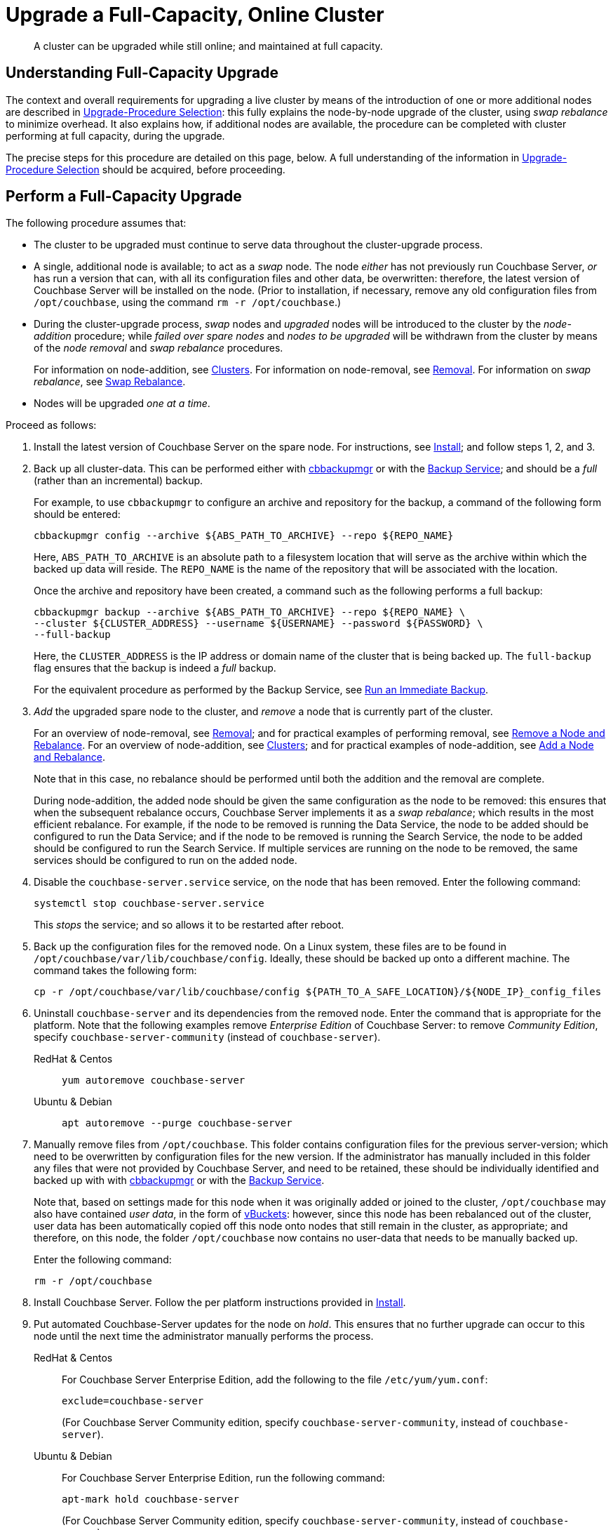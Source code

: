 = Upgrade a Full-Capacity, Online Cluster

:description: A cluster can be upgraded while still online; and maintained at full capacity.
//:page-aliases: install:upgrade-strategy-for-features
:tabs:

[abstract]
{description}

[#online-upgrade-with-full-capacity]
== Understanding Full-Capacity Upgrade

The context and overall requirements for upgrading a live cluster by means of the introduction of one or more additional nodes are described in xref:install:upgrade-strategies.adoc[Upgrade-Procedure Selection]: this fully explains the node-by-node upgrade of the cluster, using _swap rebalance_ to minimize overhead.
It also explains how, if additional nodes are available, the procedure can be completed with cluster performing at full capacity, during the upgrade.

The precise steps for this procedure are detailed on this page, below.
A full understanding of the information in xref:install:upgrade-strategies.adoc[Upgrade-Procedure Selection] should be acquired, before proceeding.

[#perform-upgrade-with-full-capacity]
== Perform a Full-Capacity Upgrade

The following procedure assumes that:

* The cluster to be upgraded must continue to serve data throughout the cluster-upgrade process.

* A single, additional node is available; to act as a _swap_ node.
The node _either_ has not previously run Couchbase Server, _or_ has run a version that can, with all its configuration files and other data, be overwritten: therefore, the latest version of Couchbase Server will be installed on the node.
(Prior to installation, if necessary, remove any old configuration files from `/opt/couchbase`, using the command `rm -r /opt/couchbase`.)

* During the cluster-upgrade process, _swap_ nodes and _upgraded_ nodes will be introduced to the cluster by the _node-addition_ procedure; while _failed over spare nodes_ and _nodes to be upgraded_ will be withdrawn from the cluster by means of the _node removal_ and _swap rebalance_ procedures.
+
For information on node-addition, see xref:learn:clusters-and-availability/nodes.adoc#clusters[Clusters].
For information on node-removal, see xref:learn:clusters-and-availability/removal.adoc[Removal].
For information on _swap rebalance_, see xref:install:upgrade-strategies.adoc#swap-rebalance[Swap Rebalance].

* Nodes will be upgraded _one at a time_.

Proceed as follows:

. Install the latest version of Couchbase Server on the spare node.
For instructions, see xref:install:install-intro.adoc[Install]; and follow steps 1, 2, and 3.

. Back up all cluster-data.
This can be performed either with xref:backup-restore:enterprise-backup-restore.adoc[cbbackupmgr] or with the xref:learn:services-and-indexes/services/backup-service.adoc[Backup Service]; and should be a _full_ (rather than an incremental) backup.
+
For example, to use `cbbackupmgr` to configure an archive and repository for the backup, a command of the following form should be entered:
+
[source,bash]
----
cbbackupmgr config --archive ${ABS_PATH_TO_ARCHIVE} --repo ${REPO_NAME}
----
+
Here, `ABS_PATH_TO_ARCHIVE` is an absolute path to a filesystem location that will serve as the archive within which the backed up data will reside.
The `REPO_NAME` is the name of the repository that will be associated with the location.
+
Once the archive and repository have been created, a command such as the following performs a full backup:
+
[source,bash]
----
cbbackupmgr backup --archive ${ABS_PATH_TO_ARCHIVE} --repo ${REPO_NAME} \
--cluster ${CLUSTER_ADDRESS} --username ${USERNAME} --password ${PASSWORD} \
--full-backup
----
+
Here, the `CLUSTER_ADDRESS` is the IP address or domain name of the cluster that is being backed up.
The `full-backup` flag ensures that the backup is indeed a _full_ backup.
+
For the equivalent procedure as performed by the Backup Service, see xref:manage:manage-backup-and-restore/manage-backup-and-restore.adoc#run-an-immediate-backup[Run an Immediate Backup].

. _Add_ the upgraded spare node to the cluster, and _remove_ a node that is currently part of the cluster.
+
For an overview of node-removal, see xref:learn:clusters-and-availability/removal.adoc[Removal]; and for practical examples of performing removal, see xref:manage:manage-nodes/remove-node-and-rebalance.adoc[Remove a Node and Rebalance].
For an overview of node-addition, see xref:learn:clusters-and-availability/nodes.adoc#clusters[Clusters]; and for practical examples of node-addition, see xref:manage:manage-nodes/add-node-and-rebalance.adoc[Add a Node and Rebalance].
+
Note that in this case, no rebalance should be performed until both the addition and the removal are complete.
+
During node-addition, the added node should be given the same configuration as the node to be removed: this ensures that when the subsequent rebalance occurs, Couchbase Server implements it as a _swap rebalance_; which results in the most efficient rebalance.
For example, if the node to be removed is running the Data Service, the node to be added should be configured to run the Data Service; and if the node to be removed is running the Search Service, the node to be added should be configured to run the Search Service.
If multiple services are running on the node to be removed, the same services should be configured to run on the added node.

. Disable the `couchbase-server.service` service, on the node that has been removed.
Enter the following command:
+
----
systemctl stop couchbase-server.service
----
+
This _stops_ the service; and so allows it to be restarted after reboot.

. Back up the configuration files for the removed node.
On a Linux system, these files are to be found in `/opt/couchbase/var/lib/couchbase/config`.
Ideally, these should be backed up onto a different machine.
The command takes the following form:
+
----
cp -r /opt/couchbase/var/lib/couchbase/config ${PATH_TO_A_SAFE_LOCATION}/${NODE_IP}_config_files
----

. Uninstall `couchbase-server` and its dependencies from the removed node.
Enter the command that is appropriate for the platform.
Note that the following examples remove _Enterprise Edition_ of Couchbase Server: to remove _Community Edition_, specify `couchbase-server-community` (instead of `couchbase-server`).
+
[{tabs}]
====
RedHat & Centos::
+
--

----
yum autoremove couchbase-server
----

--

Ubuntu & Debian::
+
--

----
apt autoremove --purge couchbase-server
----

--
====

. Manually remove files from `/opt/couchbase`.
This folder contains configuration files for the previous server-version; which need to be overwritten by configuration files for the new version.
If the administrator has manually included in this folder any files that were not provided by Couchbase Server, and need to be retained, these should be individually identified and backed up with with xref:backup-restore:enterprise-backup-restore.adoc[cbbackupmgr] or with the xref:learn:services-and-indexes/services/backup-service.adoc[Backup Service].
+
Note that, based on settings made for this node when it was originally added or joined to the cluster, `/opt/couchbase` may also have contained _user data_, in the form of xref:learn:buckets-memory-and-storage/vbuckets.adoc[vBuckets]: however, since this node has been rebalanced out of the cluster, user data has been automatically copied off this node onto nodes that still remain in the cluster, as appropriate; and therefore, on this node, the folder `/opt/couchbase` now contains no user-data that needs to be manually backed up.
+
Enter the following command:
+
----
rm -r /opt/couchbase
----

. Install Couchbase Server.
Follow the per platform instructions provided in xref:install:install-intro.adoc[Install].

. Put automated Couchbase-Server updates for the node on _hold_.
This ensures that no further upgrade can occur to this node until the next time the administrator manually performs the process.
+
[{tabs}]
====

RedHat & Centos::
+
--
For Couchbase Server Enterprise Edition, add the following to the file `/etc/yum/yum.conf`:

----
exclude=couchbase-server
----

(For Couchbase Server Community edition, specify `couchbase-server-community`, instead of `couchbase-server`).

--

Ubuntu & Debian::
+
For Couchbase Server Enterprise Edition, run the following command:
+
----
apt-mark hold couchbase-server
----
+
(For Couchbase Server Community edition, specify `couchbase-server-community`, instead of `couchbase-server`).

--
====

. _Add_ the newly upgraded node back into the cluster, and _remove_ the previously added spare node.
+
For an overview of node-removal, see xref:learn:clusters-and-availability/removal.adoc[Removal]; and for practical examples of performing removal, see xref:manage:manage-nodes/remove-node-and-rebalance.adoc.
For an overview of node-addition, see xref:learn:clusters-and-availability/nodes.adoc#clusters[Clusters]; and for practical examples of node-addition, see xref:manage:manage-nodes/add-node-and-rebalance.adoc[Add a Node and Rebalance].
+
Note that in this case, no rebalance should be performed until both the addition and the removal are complete.
When the rebalance is performed, it is performed by Couchbase Server as a _swap rebalance_; confining rebalance activities only to the two nodes affected, and therefore heightening efficiency.

. _Add_ the spare node back into the cluster, and remove a non-upgraded node that is currently part of the cluster.
During the configuration routine, give the node that is being added the same configuration as that of the node that is to be removed.
For example, if the node to be removed is running the Data Service, configure the node to be added to run the Data Service.
When addition and removal are complete, perform a rebalance.
Couchbase Server will perform the rebalance as a _swap rebalance_, and so maximize the efficiency of the rebalance process.
+
All previous configuration and other data on the added spare node are deleted by the process of addition.

. Upgrade the newly removed node as previously.
Continue to upgrade nodes in this way until the cluster is fully upgraded.
